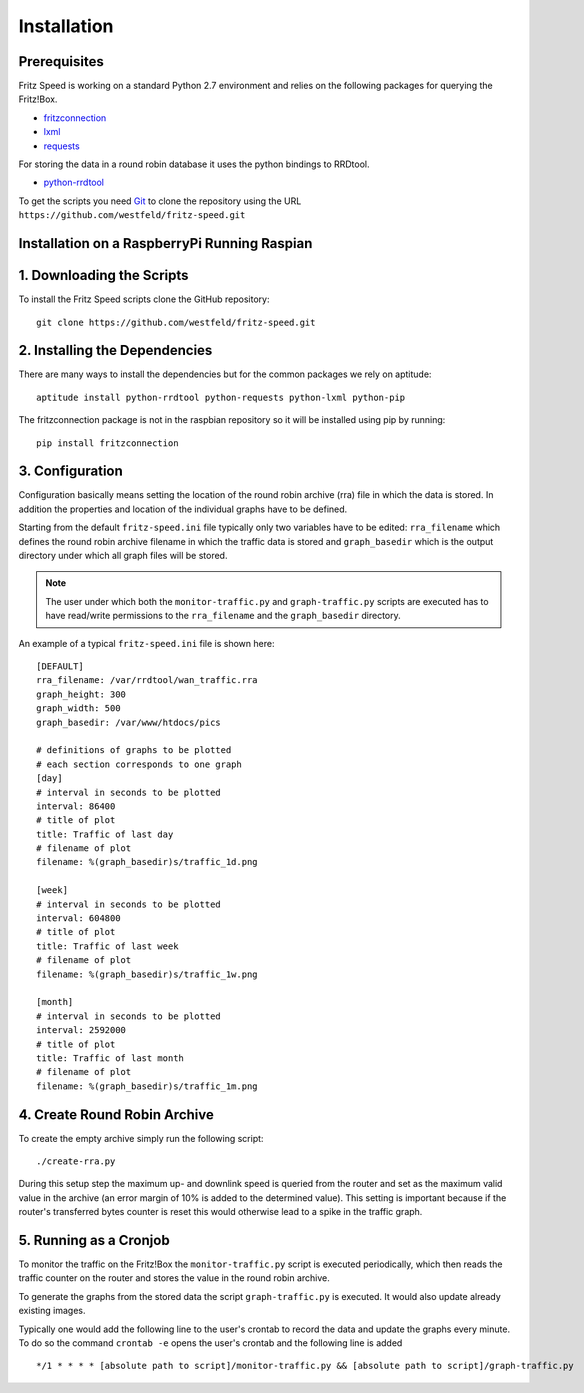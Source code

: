 Installation
============

Prerequisites
-------------

Fritz Speed is working on a standard Python 2.7 environment and relies on the
following packages for querying the Fritz!Box.

* `fritzconnection <https://pypi.python.org/pypi/fritzconnection/0.4.6>`_
* `lxml <https://pypi.python.org/pypi/lxml/3.5.0>`_
* `requests <https://pypi.python.org/pypi/requests/2.9.1>`_

For storing the data in a round robin database it uses the python bindings to
RRDtool.

* `python-rrdtool <https://pypi.python.org/pypi/python-rrdtool/1.4.7>`_


To get the scripts you need `Git <https://git-scm.com/>`_ to clone the
repository using the URL ``https://github.com/westfeld/fritz-speed.git``

Installation on a RaspberryPi Running Raspian
---------------------------------------------


1. Downloading the Scripts
--------------------------

To install the Fritz Speed scripts clone the GitHub repository::

    git clone https://github.com/westfeld/fritz-speed.git

2. Installing the Dependencies
------------------------------

There are many ways to install the dependencies but for the common packages we
rely on aptitude::

    aptitude install python-rrdtool python-requests python-lxml python-pip

The fritzconnection package is not in the raspbian repository so it will be
installed using pip by running::

    pip install fritzconnection

3. Configuration
----------------

Configuration basically means setting the location of the round robin archive
(rra) file in which the data is stored. In addition the properties and location
of the individual graphs have to be defined.

Starting from the default ``fritz-speed.ini`` file typically only two variables
have to be edited: ``rra_filename`` which defines the round robin archive
filename in which the traffic data is stored and ``graph_basedir`` which is the
output directory under which all graph files will be stored.

.. note::
   The user under which both the ``monitor-traffic.py`` and ``graph-traffic.py``
   scripts are executed has to have read/write permissions to the
   ``rra_filename`` and the ``graph_basedir`` directory.

An example of a typical ``fritz-speed.ini`` file is shown here::

    [DEFAULT]
    rra_filename: /var/rrdtool/wan_traffic.rra
    graph_height: 300
    graph_width: 500
    graph_basedir: /var/www/htdocs/pics

    # definitions of graphs to be plotted
    # each section corresponds to one graph
    [day]
    # interval in seconds to be plotted
    interval: 86400
    # title of plot
    title: Traffic of last day
    # filename of plot
    filename: %(graph_basedir)s/traffic_1d.png

    [week]
    # interval in seconds to be plotted
    interval: 604800
    # title of plot
    title: Traffic of last week
    # filename of plot
    filename: %(graph_basedir)s/traffic_1w.png

    [month]
    # interval in seconds to be plotted
    interval: 2592000
    # title of plot
    title: Traffic of last month
    # filename of plot
    filename: %(graph_basedir)s/traffic_1m.png

4. Create Round Robin Archive
-----------------------------

To create the empty archive simply run the following script::

  ./create-rra.py

During this setup step the maximum up- and downlink speed is queried from the
router and set as the maximum valid value in the archive (an error margin of 10%
is added to the determined value). This setting is important because if the
router's transferred bytes counter is reset this would otherwise lead to a spike
in the traffic graph.

5. Running as a Cronjob
-----------------------

To monitor the traffic on the Fritz!Box the ``monitor-traffic.py`` script is
executed periodically, which then reads the traffic counter on the router and
stores the value in the round robin archive.

To generate the graphs from the stored data the script ``graph-traffic.py`` is
executed. It would also update already existing images.

Typically one would add the following line to the user's crontab to record the
data and update the graphs every minute. To do so the command ``crontab -e``
opens the user's crontab and the following line is added ::

  */1 * * * * [absolute path to script]/monitor-traffic.py && [absolute path to script]/graph-traffic.py


